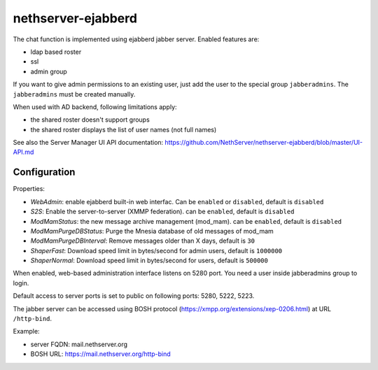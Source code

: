 ===================
nethserver-ejabberd
===================

The chat function is implemented using ejabberd jabber server. Enabled features are:

* ldap based roster
* ssl
* admin group

If you want to give admin permissions to an existing user, just add the user to the special group ``jabberadmins``.
The ``jabberadmins`` must be created manually.

When used with AD backend, following limitations apply:

* the shared roster doesn't support groups
* the shared roster displays the list of user names (not full names)

See also the Server Manager UI API documentation: https://github.com/NethServer/nethserver-ejabberd/blob/master/UI-API.md

Configuration
=============

Properties:

* *WebAdmin*: enable ejabberd built-in web interfac. Can be ``enabled`` or ``disabled``, default is ``disabled``
* *S2S*: Enable the server-to-server (XMMP federation). can be ``enabled``, default is ``disabled``
* *ModMamStatus*: the new message archive management (mod_mam). can be ``enabled``, default is ``disabled``
* *ModMamPurgeDBStatus*: Purge the Mnesia database of old messages of mod_mam
* *ModMamPurgeDBInterval*: Remove messages older than X days, default is ``30``
* *ShaperFast*: Download speed limit in bytes/second for admin users, default is ``1000000``
* *ShaperNormal*: Download speed limit in bytes/second for users, default is ``500000``


When enabled, web-based administration interface listens on 5280 port.
You need a user inside jabberadmins group to login.

Default access to server ports is set to public on following ports: 5280, 5222, 5223.


The jabber server can be accessed using BOSH protocol (https://xmpp.org/extensions/xep-0206.html) at URL ``/http-bind``.

Example:

* server FQDN: mail.nethserver.org
* BOSH URL: https://mail.nethserver.org/http-bind
